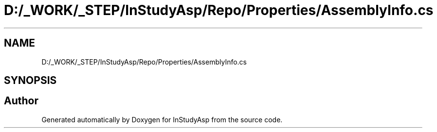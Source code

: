 .TH "D:/_WORK/_STEP/InStudyAsp/Repo/Properties/AssemblyInfo.cs" 3 "Fri Sep 22 2017" "InStudyAsp" \" -*- nroff -*-
.ad l
.nh
.SH NAME
D:/_WORK/_STEP/InStudyAsp/Repo/Properties/AssemblyInfo.cs
.SH SYNOPSIS
.br
.PP
.SH "Author"
.PP 
Generated automatically by Doxygen for InStudyAsp from the source code\&.
